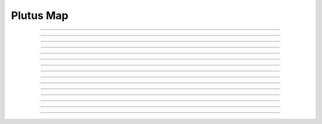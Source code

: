 Plutus Map
==========================

.. doxygentypedef:: cardano_plutus_map_t

------------

.. doxygenfunction:: cardano_plutus_map_new

------------

.. doxygenfunction:: cardano_plutus_map_from_cbor

------------

.. doxygenfunction:: cardano_plutus_map_to_cbor

------------

.. doxygenfunction:: cardano_plutus_map_get_length

------------

.. doxygenfunction:: cardano_plutus_map_get

------------

.. doxygenfunction:: cardano_plutus_map_insert

------------

.. doxygenfunction:: cardano_plutus_map_get_keys

------------

.. doxygenfunction:: cardano_plutus_map_get_values

------------

.. doxygenfunction:: cardano_plutus_map_equals

------------

.. doxygenfunction:: cardano_plutus_map_clear_cbor_cache

------------

.. doxygenfunction:: cardano_plutus_map_unref

------------

.. doxygenfunction:: cardano_plutus_map_ref

------------

.. doxygenfunction:: cardano_plutus_map_refcount

------------

.. doxygenfunction:: cardano_plutus_map_set_last_error

------------

.. doxygenfunction:: cardano_plutus_map_get_last_error

